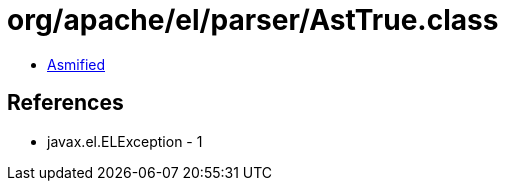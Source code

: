 = org/apache/el/parser/AstTrue.class

 - link:AstTrue-asmified.java[Asmified]

== References

 - javax.el.ELException - 1
